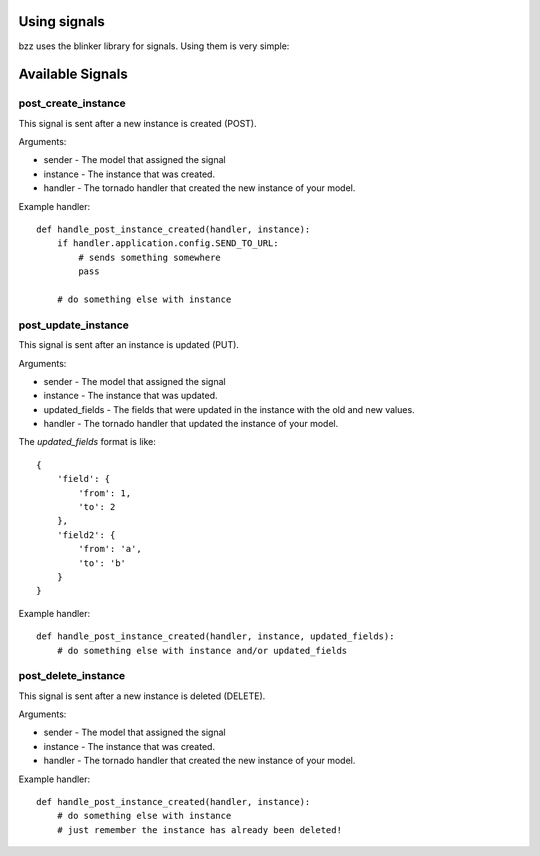 Using signals
=============

bzz uses the blinker library for signals. Using them is very simple:

.. testsetup:: signal_post_create1

   import time
   import tornado.ioloop
   from tornado.httpserver import HTTPServer
   from tornado.httpclient import AsyncHTTPClient
   from mongoengine import *
   from bzz.signals import post_create_instance
   io_loop = tornado.ioloop.IOLoop.instance()
   connect("doctest", host="localhost", port=3334)
   http_client = AsyncHTTPClient(io_loop=io_loop)
   post_create_instance.receivers = {}

.. testcode:: signal_post_create1

   import tornado.web
   from mongoengine import *
   from bzz.mongoengine_handler import MongoEngineRestHandler
   from bzz.signals import post_create_instance

   server = None

   # just create your own documents
   class User(Document):
      __collection__ = "GettingStartedUser"
      name = StringField()

   def create_user():
      # let's create a new user by posting it's data
      # we ignore the callback and response from http client
      # because we only need the signal in this example.
      http_client.fetch(
         'http://localhost:8889/user/',
         method='POST',
         body='name=Bernardo%20Heynemann'
      )

   def handle_post_instance_created(sender, instance, handler):
      # just making sure we got the actual user
      try:
          assert instance.name == 'Bernardo Heynemann'
      finally:
          server.stop()
          io_loop.stop()

   # just connect the signal to the event handler
   post_create_instance.connect(handle_post_instance_created)

   # get routes for our model
   routes = MongoEngineRestHandler.routes_for(User)

   # Make sure our test is clean
   User.objects.delete()

   # create the server and run it
   application = tornado.web.Application(routes)
   server = HTTPServer(application)
   server.listen(8889)
   io_loop.add_timeout(1, create_user)
   io_loop.start()

Available Signals
=================

post_create_instance
--------------------

This signal is sent after a new instance is created (POST).

Arguments:

* sender - The model that assigned the signal
* instance - The instance that was created.
* handler - The tornado handler that created the new instance of your model.

Example handler::

    def handle_post_instance_created(handler, instance):
        if handler.application.config.SEND_TO_URL:
            # sends something somewhere
            pass

        # do something else with instance


post_update_instance
--------------------

This signal is sent after an instance is updated (PUT).

Arguments:

* sender - The model that assigned the signal
* instance - The instance that was updated.
* updated_fields - The fields that were updated in the instance with the old and new values.
* handler - The tornado handler that updated the instance of your model.

The `updated_fields` format is like::

    {
        'field': {
            'from': 1,
            'to': 2
        },
        'field2': {
            'from': 'a',
            'to': 'b'
        }
    }

Example handler::

    def handle_post_instance_created(handler, instance, updated_fields):
        # do something else with instance and/or updated_fields

post_delete_instance
--------------------

This signal is sent after a new instance is deleted (DELETE).

Arguments:

* sender - The model that assigned the signal
* instance - The instance that was created.
* handler - The tornado handler that created the new instance of your model.

Example handler::

    def handle_post_instance_created(handler, instance):
        # do something else with instance
        # just remember the instance has already been deleted!
